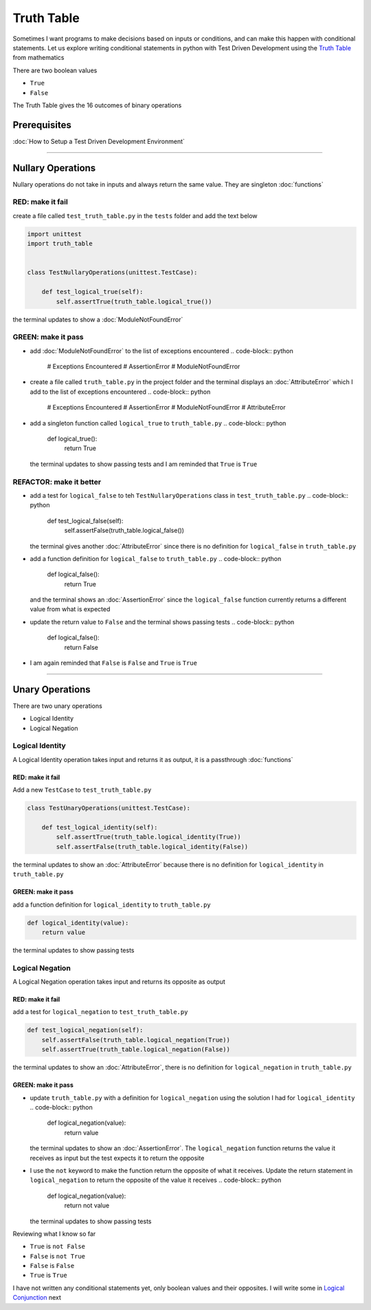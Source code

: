 Truth Table
===========

Sometimes I want programs to make decisions based on inputs or conditions, and can make this happen with conditional statements. Let us explore writing conditional statements in python with Test Driven Development using the `Truth Table <https://en.wikipedia.org/wiki/Truth_table>`_ from mathematics

There are two boolean values


* ``True``
* ``False``

The Truth Table gives the 16 outcomes of binary operations

Prerequisites
-------------


:doc:`How to Setup a Test Driven Development Environment`

----

Nullary Operations
------------------

Nullary operations do not take in inputs and always return the same value. They are singleton :doc:`functions`

RED: make it fail
^^^^^^^^^^^^^^^^^

create a file called ``test_truth_table.py`` in the ``tests`` folder and add the text below

.. code-block:: python

   import unittest
   import truth_table


   class TestNullaryOperations(unittest.TestCase):

       def test_logical_true(self):
           self.assertTrue(truth_table.logical_true())

the terminal updates to show a :doc:`ModuleNotFoundError`

GREEN: make it pass
^^^^^^^^^^^^^^^^^^^


* add :doc:`ModuleNotFoundError` to the list of exceptions encountered
  .. code-block:: python

     # Exceptions Encountered
     # AssertionError
     # ModuleNotFoundError

* create a file called ``truth_table.py`` in the project folder and the terminal displays an :doc:`AttributeError` which I add to the list of exceptions encountered
  .. code-block:: python

     # Exceptions Encountered
     # AssertionError
     # ModuleNotFoundError
     # AttributeError

* add a singleton function called ``logical_true`` to ``truth_table.py``
  .. code-block:: python

     def logical_true():
         return True
  the terminal updates to show passing tests and I am reminded that ``True`` is ``True``

REFACTOR: make it better
^^^^^^^^^^^^^^^^^^^^^^^^


* add a test for ``logical_false`` to teh ``TestNullaryOperations`` class in ``test_truth_table.py``
  .. code-block:: python

       def test_logical_false(self):
           self.assertFalse(truth_table.logical_false())
  the terminal gives another :doc:`AttributeError` since there is no definition for ``logical_false`` in ``truth_table.py``
* add a function definition for ``logical_false`` to ``truth_table.py``
  .. code-block:: python

     def logical_false():
         return True
  and the terminal shows an :doc:`AssertionError` since the ``logical_false`` function currently returns a different value from what is expected
* update the return value to ``False`` and the terminal shows passing tests
  .. code-block:: python

     def logical_false():
         return False

* I am again reminded that ``False`` is ``False`` and ``True`` is ``True``

----

Unary Operations
----------------

There are two unary operations


* Logical Identity
* Logical Negation

Logical Identity
^^^^^^^^^^^^^^^^

A Logical Identity operation takes input and returns it as output, it is a passthrough :doc:`functions`

RED: make it fail
~~~~~~~~~~~~~~~~~

Add a new ``TestCase`` to ``test_truth_table.py``

.. code-block:: python



   class TestUnaryOperations(unittest.TestCase):

       def test_logical_identity(self):
           self.assertTrue(truth_table.logical_identity(True))
           self.assertFalse(truth_table.logical_identity(False))

the terminal updates to show an :doc:`AttributeError` because there is no definition for ``logical_identity`` in ``truth_table.py``

GREEN: make it pass
~~~~~~~~~~~~~~~~~~~

add a function definition for ``logical_identity`` to ``truth_table.py``

.. code-block:: python

   def logical_identity(value):
       return value

the terminal updates to show passing tests

Logical Negation
^^^^^^^^^^^^^^^^

A Logical Negation operation takes input and returns its opposite as output

RED: make it fail
~~~~~~~~~~~~~~~~~

add a test for ``logical_negation`` to ``test_truth_table.py``

.. code-block:: python

       def test_logical_negation(self):
           self.assertFalse(truth_table.logical_negation(True))
           self.assertTrue(truth_table.logical_negation(False))

the terminal updates to show an :doc:`AttributeError`\ , there is no definition for ``logical_negation`` in ``truth_table.py``

GREEN: make it pass
~~~~~~~~~~~~~~~~~~~


* update ``truth_table.py`` with a definition for ``logical_negation`` using the solution I had for ``logical_identity``
  .. code-block:: python

     def logical_negation(value):
         return value
  the terminal updates to show an :doc:`AssertionError`. The ``logical_negation`` function returns the value it receives as input but the test expects it to return the opposite
* I use the ``not`` keyword to make the function return the opposite of what it receives. Update the return statement in ``logical_negation`` to return the opposite of the value it receives
  .. code-block:: python

     def logical_negation(value):
       return not value
  the terminal updates to show passing tests

Reviewing what I know so far


* ``True`` is ``not False``
* ``False`` is ``not True``
* ``False`` is ``False``
* ``True`` is ``True``

I have not written any conditional statements yet, only boolean values and their opposites. I will write some in `Logical Conjunction <./TRUTH_TABLE_02_LOGICAL_CONJUNCTION.rst>`_ next
